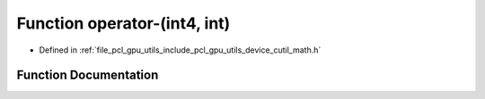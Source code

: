 .. _exhale_function_gpu_2utils_2include_2pcl_2gpu_2utils_2device_2cutil__math_8h_1a1195cc83f476b0da17cef4fe9a2c00bd:

Function operator-(int4, int)
=============================

- Defined in :ref:`file_pcl_gpu_utils_include_pcl_gpu_utils_device_cutil_math.h`


Function Documentation
----------------------


.. doxygenfunction:: operator-(int4, int)
